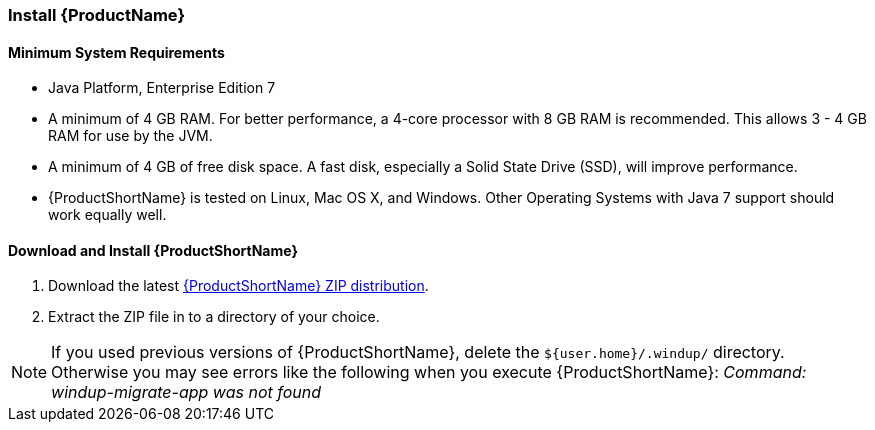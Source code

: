


[[Install]]
=== Install {ProductName}

==== Minimum System Requirements

* Java Platform, Enterprise Edition 7
* A minimum of 4 GB RAM. For better performance, a 4-core processor with 8 GB RAM is recommended. This allows 3 - 4 GB RAM for use by the JVM.
* A minimum of 4 GB of free disk space. A fast disk, especially a Solid State Drive (SSD), will improve performance.
* {ProductShortName} is tested on Linux, Mac OS X, and Windows. Other Operating Systems with Java 7 support should work equally well.

==== Download and Install {ProductShortName}

. Download the latest https://repository.jboss.org/nexus/service/local/artifact/maven/redirect?r=releases&g=org.jboss.windup&a=windup-distribution&v=LATEST&e=zip&c=offline[{ProductShortName} ZIP distribution].
. Extract the ZIP file in to a directory of your choice. 

NOTE: If you used previous versions of {ProductShortName}, delete the `${user.home}/.windup/` directory. Otherwise you may see errors like the following when you execute {ProductShortName}:  
           _Command: windup-migrate-app was not found_
